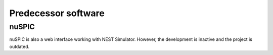 
Predecessor software
====================

nuSPIC
------

.. image:: /_static/img/screenshots/nuspic.png

nuSPIC is also a web interface working with NEST Simulator.
However, the development is inactive and the project is outdated.

.. seeAlso::

   - Online prototype `nuSPIC <http://nuspic.g-node.org/>`__
   - Vlachos I, Zaytsev YV, Spreizer S, Aertsen A and Kumar A (2013). Neural System Prediction and Identification Challenge Front. Neuroinform. 7:43. doi:`10.3389/fninf.2013.00043 <https://doi.org/10.3389/fninf.2013.00043>`__
   - nuSPIC: Neural Systems Prediction and Identification Challenge: Scientists from Freiburg present an online tool to create and analyse neuronal networks. -> `BCF News <https://www.bcf.uni-freiburg.de/news/2013/20131227-nuSPIC>`__

